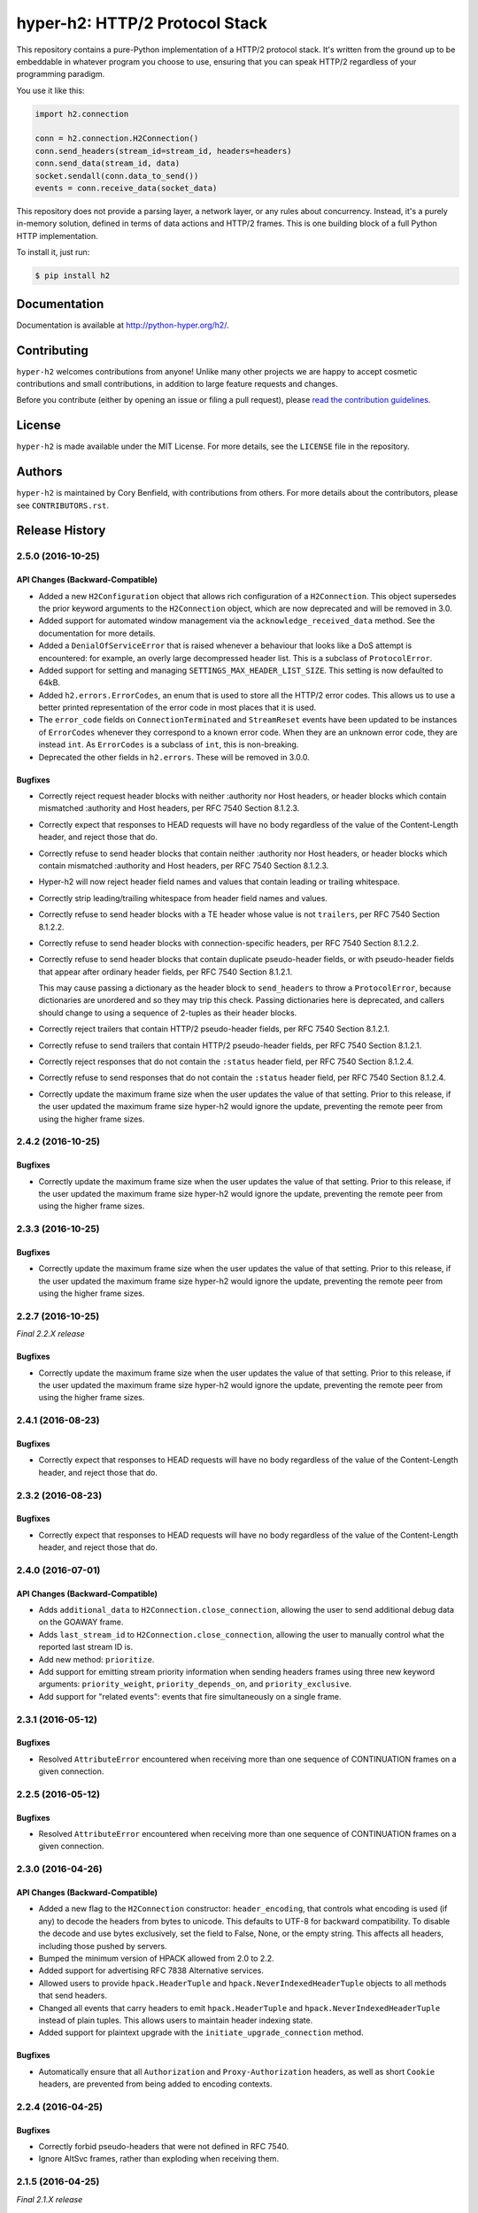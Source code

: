 ===============================
hyper-h2: HTTP/2 Protocol Stack
===============================

.. image:: https://raw.github.com/Lukasa/hyper/development/docs/source/images/hyper.png

.. image:: https://travis-ci.org/python-hyper/hyper-h2.svg?branch=master
    :target: https://travis-ci.org/python-hyper/hyper-h2

This repository contains a pure-Python implementation of a HTTP/2 protocol
stack. It's written from the ground up to be embeddable in whatever program you
choose to use, ensuring that you can speak HTTP/2 regardless of your
programming paradigm.

You use it like this:

.. code-block:: python

    import h2.connection

    conn = h2.connection.H2Connection()
    conn.send_headers(stream_id=stream_id, headers=headers)
    conn.send_data(stream_id, data)
    socket.sendall(conn.data_to_send())
    events = conn.receive_data(socket_data)

This repository does not provide a parsing layer, a network layer, or any rules
about concurrency. Instead, it's a purely in-memory solution, defined in terms
of data actions and HTTP/2 frames. This is one building block of a full Python
HTTP implementation.

To install it, just run:

.. code-block:: console

    $ pip install h2

Documentation
=============

Documentation is available at http://python-hyper.org/h2/.

Contributing
============

``hyper-h2`` welcomes contributions from anyone! Unlike many other projects we
are happy to accept cosmetic contributions and small contributions, in addition
to large feature requests and changes.

Before you contribute (either by opening an issue or filing a pull request),
please `read the contribution guidelines`_.

.. _read the contribution guidelines: http://python-hyper.org/en/latest/contributing.html

License
=======

``hyper-h2`` is made available under the MIT License. For more details, see the
``LICENSE`` file in the repository.

Authors
=======

``hyper-h2`` is maintained by Cory Benfield, with contributions from others. For
more details about the contributors, please see ``CONTRIBUTORS.rst``.


Release History
===============

2.5.0 (2016-10-25)
------------------

API Changes (Backward-Compatible)
~~~~~~~~~~~~~~~~~~~~~~~~~~~~~~~~~

- Added a new ``H2Configuration`` object that allows rich configuration of
  a ``H2Connection``. This object supersedes the prior keyword arguments to the
  ``H2Connection`` object, which are now deprecated and will be removed in 3.0.
- Added support for automated window management via the
  ``acknowledge_received_data`` method. See the documentation for more details.
- Added a ``DenialOfServiceError`` that is raised whenever a behaviour that
  looks like a DoS attempt is encountered: for example, an overly large
  decompressed header list. This is a subclass of ``ProtocolError``.
- Added support for setting and managing ``SETTINGS_MAX_HEADER_LIST_SIZE``.
  This setting is now defaulted to 64kB.
- Added ``h2.errors.ErrorCodes``, an enum that is used to store all the HTTP/2
  error codes. This allows us to use a better printed representation of the
  error code in most places that it is used.
- The ``error_code`` fields on ``ConnectionTerminated`` and ``StreamReset``
  events have been updated to be instances of ``ErrorCodes`` whenever they
  correspond to a known error code. When they are an unknown error code, they
  are instead ``int``. As ``ErrorCodes`` is a subclass of ``int``, this is
  non-breaking.
- Deprecated the other fields in ``h2.errors``. These will be removed in 3.0.0.

Bugfixes
~~~~~~~~

- Correctly reject request header blocks with neither :authority nor Host
  headers, or header blocks which contain mismatched :authority and Host
  headers, per RFC 7540 Section 8.1.2.3.
- Correctly expect that responses to HEAD requests will have no body regardless
  of the value of the Content-Length header, and reject those that do.
- Correctly refuse to send header blocks that contain neither :authority nor
  Host headers, or header blocks which contain mismatched :authority and Host
  headers, per RFC 7540 Section 8.1.2.3.
- Hyper-h2 will now reject header field names and values that contain leading
  or trailing whitespace.
- Correctly strip leading/trailing whitespace from header field names and
  values.
- Correctly refuse to send header blocks with a TE header whose value is not
  ``trailers``, per RFC 7540 Section 8.1.2.2.
- Correctly refuse to send header blocks with connection-specific headers,
  per RFC 7540 Section 8.1.2.2.
- Correctly refuse to send header blocks that contain duplicate pseudo-header
  fields, or with pseudo-header fields that appear after ordinary header fields,
  per RFC 7540 Section 8.1.2.1.

  This may cause passing a dictionary as the header block to ``send_headers``
  to throw a ``ProtocolError``, because dictionaries are unordered and so they
  may trip this check.  Passing dictionaries here is deprecated, and callers
  should change to using a sequence of 2-tuples as their header blocks.
- Correctly reject trailers that contain HTTP/2 pseudo-header fields, per RFC
  7540 Section 8.1.2.1.
- Correctly refuse to send trailers that contain HTTP/2 pseudo-header fields,
  per RFC 7540 Section 8.1.2.1.
- Correctly reject responses that do not contain the ``:status`` header field,
  per RFC 7540 Section 8.1.2.4.
- Correctly refuse to send responses that do not contain the ``:status`` header
  field, per RFC 7540 Section 8.1.2.4.
- Correctly update the maximum frame size when the user updates the value of
  that setting. Prior to this release, if the user updated the maximum frame
  size hyper-h2 would ignore the update, preventing the remote peer from using
  the higher frame sizes.

2.4.2 (2016-10-25)
------------------

Bugfixes
~~~~~~~~

- Correctly update the maximum frame size when the user updates the value of
  that setting. Prior to this release, if the user updated the maximum frame
  size hyper-h2 would ignore the update, preventing the remote peer from using
  the higher frame sizes.

2.3.3 (2016-10-25)
------------------

Bugfixes
~~~~~~~~

- Correctly update the maximum frame size when the user updates the value of
  that setting. Prior to this release, if the user updated the maximum frame
  size hyper-h2 would ignore the update, preventing the remote peer from using
  the higher frame sizes.

2.2.7 (2016-10-25)
------------------

*Final 2.2.X release*

Bugfixes
~~~~~~~~

- Correctly update the maximum frame size when the user updates the value of
  that setting. Prior to this release, if the user updated the maximum frame
  size hyper-h2 would ignore the update, preventing the remote peer from using
  the higher frame sizes.

2.4.1 (2016-08-23)
------------------

Bugfixes
~~~~~~~~

- Correctly expect that responses to HEAD requests will have no body regardless
  of the value of the Content-Length header, and reject those that do.

2.3.2 (2016-08-23)
------------------

Bugfixes
~~~~~~~~

- Correctly expect that responses to HEAD requests will have no body regardless
  of the value of the Content-Length header, and reject those that do.

2.4.0 (2016-07-01)
------------------

API Changes (Backward-Compatible)
~~~~~~~~~~~~~~~~~~~~~~~~~~~~~~~~~

- Adds ``additional_data`` to ``H2Connection.close_connection``, allowing the
  user to send additional debug data on the GOAWAY frame.
- Adds ``last_stream_id`` to ``H2Connection.close_connection``, allowing the
  user to manually control what the reported last stream ID is.
- Add new method: ``prioritize``.
- Add support for emitting stream priority information when sending headers
  frames using three new keyword arguments: ``priority_weight``,
  ``priority_depends_on``, and ``priority_exclusive``.
- Add support for "related events": events that fire simultaneously on a single
  frame.


2.3.1 (2016-05-12)
------------------

Bugfixes
~~~~~~~~

- Resolved ``AttributeError`` encountered when receiving more than one sequence
  of CONTINUATION frames on a given connection.


2.2.5 (2016-05-12)
------------------

Bugfixes
~~~~~~~~

- Resolved ``AttributeError`` encountered when receiving more than one sequence
  of CONTINUATION frames on a given connection.


2.3.0 (2016-04-26)
------------------

API Changes (Backward-Compatible)
~~~~~~~~~~~~~~~~~~~~~~~~~~~~~~~~~

- Added a new flag to the ``H2Connection`` constructor: ``header_encoding``,
  that controls what encoding is used (if any) to decode the headers from bytes
  to unicode. This defaults to UTF-8 for backward compatibility. To disable the
  decode and use bytes exclusively, set the field to False, None, or the empty
  string. This affects all headers, including those pushed by servers.
- Bumped the minimum version of HPACK allowed from 2.0 to 2.2.
- Added support for advertising RFC 7838 Alternative services.
- Allowed users to provide ``hpack.HeaderTuple`` and
  ``hpack.NeverIndexedHeaderTuple`` objects to all methods that send headers.
- Changed all events that carry headers to emit ``hpack.HeaderTuple`` and
  ``hpack.NeverIndexedHeaderTuple`` instead of plain tuples. This allows users
  to maintain header indexing state.
- Added support for plaintext upgrade with the ``initiate_upgrade_connection``
  method.

Bugfixes
~~~~~~~~

- Automatically ensure that all ``Authorization`` and ``Proxy-Authorization``
  headers, as well as short ``Cookie`` headers, are prevented from being added
  to encoding contexts.

2.2.4 (2016-04-25)
------------------

Bugfixes
~~~~~~~~

- Correctly forbid pseudo-headers that were not defined in RFC 7540.
- Ignore AltSvc frames, rather than exploding when receiving them.

2.1.5 (2016-04-25)
------------------

*Final 2.1.X release*

Bugfixes
~~~~~~~~

- Correctly forbid pseudo-headers that were not defined in RFC 7540.
- Ignore AltSvc frames, rather than exploding when receiving them.

2.2.3 (2016-04-13)
------------------

Bugfixes
~~~~~~~~

- Allowed the 4.X series of hyperframe releases as dependencies.

2.1.4 (2016-04-13)
------------------

Bugfixes
~~~~~~~~

- Allowed the 4.X series of hyperframe releases as dependencies.


2.2.2 (2016-04-05)
------------------

Bugfixes
~~~~~~~~

- Fixed issue where informational responses were erroneously not allowed to be
  sent in the ``HALF_CLOSED_REMOTE`` state.
- Fixed issue where informational responses were erroneously not allowed to be
  received in the ``HALF_CLOSED_LOCAL`` state.
- Fixed issue where we allowed information responses to be sent or received
  after final responses.

2.2.1 (2016-03-23)
------------------

Bugfixes
~~~~~~~~

- Fixed issue where users using locales that did not default to UTF-8 were
  unable to install source distributions of the package.

2.2.0 (2016-03-23)
------------------

API Changes (Backward-Compatible)
~~~~~~~~~~~~~~~~~~~~~~~~~~~~~~~~~

- Added support for sending informational responses (responses with 1XX status)
  codes as part of the standard flow. HTTP/2 allows zero or more informational
  responses with no upper limit: hyper-h2 does too.
- Added support for receiving informational responses (responses with 1XX
  status) codes as part of the standard flow. HTTP/2 allows zero or more
  informational responses with no upper limit: hyper-h2 does too.
- Added a new event: ``ReceivedInformationalResponse``. This response is fired
  when informational responses (those with 1XX status codes).
- Added an ``additional_data`` field to the ``ConnectionTerminated`` event that
  carries any additional data sent on the GOAWAY frame. May be ``None`` if no
  such data was sent.
- Added the ``initial_values`` optional argument to the ``Settings`` object.

Bugfixes
~~~~~~~~

- Correctly reject all of the connection-specific headers mentioned in RFC 7540
  § 8.1.2.2, not just the ``Connection:`` header.
- Defaulted the value of ``SETTINGS_MAX_CONCURRENT_STREAMS`` to 100, unless
  explicitly overridden. This is a safe defensive initial value for this
  setting.

2.1.3 (2016-03-16)
------------------

Deprecations
~~~~~~~~~~~~

- Passing dictionaries to ``send_headers`` as the header block is deprecated,
  and will be removed in 3.0.

2.1.2 (2016-02-17)
------------------

Bugfixes
~~~~~~~~

- Reject attempts to push streams on streams that were themselves pushed:
  streams can only be pushed on streams that were initiated by the client.
- Correctly allow CONTINUATION frames to extend the header block started by a
  PUSH_PROMISE frame.
- Changed our handling of frames received on streams that were reset by the
  user.

  Previously these would, at best, cause ProtocolErrors to be raised and the
  connection to be torn down (rather defeating the point of resetting streams
  at all) and, at worst, would cause subtle inconsistencies in state between
  hyper-h2 and the remote peer that could lead to header block decoding errors
  or flow control blockages.

  Now when the user resets a stream all further frames received on that stream
  are ignored except where they affect some form of connection-level state,
  where they have their effect and are then ignored.
- Fixed a bug whereby receiving a PUSH_PROMISE frame on a stream that was
  closed would cause a RST_STREAM frame to be emitted on the closed-stream,
  but not the newly-pushed one. Now this causes a ``ProtocolError``.

2.1.1 (2016-02-05)
------------------

Bugfixes
~~~~~~~~

- Added debug representations for all events.
- Fixed problems with setup.py that caused trouble on older setuptools/pip
  installs.

2.1.0 (2016-02-02)
------------------

API Changes (Backward-Compatible)
~~~~~~~~~~~~~~~~~~~~~~~~~~~~~~~~~

- Added new field to ``DataReceived``: ``flow_controlled_length``. This is the
  length of the frame including padded data, allowing users to correctly track
  changes to the flow control window.
- Defined new ``UnsupportedFrameError``, thrown when frames that are known to
  hyperframe but not supported by hyper-h2 are received. For
  backward-compatibility reasons, this is a ``ProtocolError`` *and* a
  ``KeyError``.

Bugfixes
~~~~~~~~

- Hyper-h2 now correctly accounts for padding when maintaining flow control
  windows.
- Resolved a bug where hyper-h2 would mistakenly apply
  SETTINGS_INITIAL_WINDOW_SIZE to the connection flow control window in
  addition to the stream-level flow control windows.
- Invalid Content-Length headers now throw ``ProtocolError`` exceptions and
  correctly tear the connection down, instead of leaving the connection in an
  indeterminate state.
- Invalid header blocks now throw ``ProtocolError``, rather than a grab bag of
  possible other exceptions.

2.0.0 (2016-01-25)
------------------

API Changes (Breaking)
~~~~~~~~~~~~~~~~~~~~~~

- Attempts to open streams with invalid stream IDs, either by the remote peer
  or by the user, are now rejected as a ``ProtocolError``. Previously these
  were allowed, and would cause remote peers to error.
- Receiving frames that have invalid padding now causes the connection to be
  terminated with a ``ProtocolError`` being raised. Previously these passed
  undetected.
- Settings values set by both the user and the remote peer are now validated
  when they're set. If they're invalid, a new ``InvalidSettingsValueError`` is
  raised and, if set by the remote peer, a connection error is signaled.
  Previously, it was possible to set invalid values. These would either be
  caught when building frames, or would be allowed to stand.
- Settings changes no longer require user action to be acknowledged: hyper-h2
  acknowledges them automatically. This moves the location where some
  exceptions may be thrown, and also causes the ``acknowledge_settings`` method
  to be removed from the public API.
- Removed a number of methods on the ``H2Connection`` object from the public,
  semantically versioned API, by renaming them to have leading underscores.
  Specifically, removed:

    - ``get_stream_by_id``
    - ``get_or_create_stream``
    - ``begin_new_stream``
    - ``receive_frame``
    - ``acknowledge_settings``

- Added full support for receiving CONTINUATION frames, including policing
  logic about when and how they are received. Previously, receiving
  CONTINUATION frames was not supported and would throw exceptions.
- All public API functions on ``H2Connection`` except for ``receive_data`` no
  longer return lists of events, because these lists were always empty. Events
  are now only raised by ``receive_data``.
- Calls to ``increment_flow_control_window`` with out of range values now raise
  ``ValueError`` exceptions. Previously they would be allowed, or would cause
  errors when serializing frames.

API Changes (Backward-Compatible)
~~~~~~~~~~~~~~~~~~~~~~~~~~~~~~~~~

- Added ``PriorityUpdated`` event for signaling priority changes.
- Added ``get_next_available_stream_id`` function.
- Receiving DATA frames on streams not in the OPEN or HALF_CLOSED_LOCAL states
  now causes a stream reset, rather than a connection reset. The error is now
  also classified as a ``StreamClosedError``, rather than a more generic
  ``ProtocolError``.
- Receiving HEADERS or PUSH_PROMISE frames in the HALF_CLOSED_REMOTE state now
  causes a stream reset, rather than a connection reset.
- Receiving frames that violate the max frame size now causes connection errors
  with error code FRAME_SIZE_ERROR, not a generic PROTOCOL_ERROR. This
  condition now also raises a ``FrameTooLargeError``, a new subclass of
  ``ProtocolError``.
- Made ``NoSuchStreamError`` a subclass of ``ProtocolError``.
- The ``StreamReset`` event is now also fired whenever a protocol error from
  the remote peer forces a stream to close early. This is only fired once.
- The ``StreamReset`` event now carries a flag, ``remote_reset``, that is set
  to ``True`` in all cases where ``StreamReset`` would previously have fired
  (e.g. when the remote peer sent a RST_STREAM), and is set to ``False`` when
  it fires because the remote peer made a protocol error.
- Hyper-h2 now rejects attempts by peers to increment a flow control window by
  zero bytes.
- Hyper-h2 now rejects peers sending header blocks that are ill-formed for a
  number of reasons as set out in RFC 7540 Section 8.1.2.
- Attempting to send non-PRIORITY frames on closed streams now raises
  ``StreamClosedError``.
- Remote peers attempting to increase the flow control window beyond
  ``2**31 - 1``, either by window increment or by settings frame, are now
  rejected as ``ProtocolError``.
- Local attempts to increase the flow control window beyond ``2**31 - 1`` by
  window increment are now rejected as ``ProtocolError``.
- The bytes that represent individual settings are now available in
  ``h2.settings``, instead of needing users to import them from hyperframe.

Bugfixes
~~~~~~~~

- RFC 7540 requires that a separate minimum stream ID be used for inbound and
  outbound streams. Hyper-h2 now obeys this requirement.
- Hyper-h2 now does a better job of reporting the last stream ID it has
  partially handled when terminating connections.
- Fixed an error in the arguments of ``StreamIDTooLowError``.
- Prevent ``ValueError`` leaking from Hyperframe.
- Prevent ``struct.error`` and ``InvalidFrameError`` leaking from Hyperframe.

1.1.1 (2015-11-17)
------------------

Bugfixes
~~~~~~~~

- Forcibly lowercase all header names to improve compatibility with
  implementations that demand lower-case header names.

1.1.0 (2015-10-28)
------------------

API Changes (Backward-Compatible)
~~~~~~~~~~~~~~~~~~~~~~~~~~~~~~~~~

- Added a new ``ConnectionTerminated`` event, which fires when GOAWAY frames
  are received.
- Added a subclass of ``NoSuchStreamError``, called ``StreamClosedError``, that
  fires when actions are taken on a stream that is closed and has had its state
  flushed from the system.
- Added ``StreamIDTooLowError``, raised when the user or the remote peer
  attempts to create a stream with an ID lower than one previously used in the
  dialog. Inherits from ``ValueError`` for backward-compatibility reasons.

Bugfixes
~~~~~~~~

- Do not throw ``ProtocolError`` when attempting to send multiple GOAWAY
  frames on one connection.
- We no longer forcefully change the decoder table size when settings changes
  are ACKed, instead waiting for remote acknowledgement of the change.
- Improve the performance of checking whether a stream is open.
- We now attempt to lazily garbage collect closed streams, to avoid having the
  state hang around indefinitely, leaking memory.
- Avoid further per-stream allocations, leading to substantial performance
  improvements when many short-lived streams are used.

1.0.0 (2015-10-15)
------------------

- First production release!


